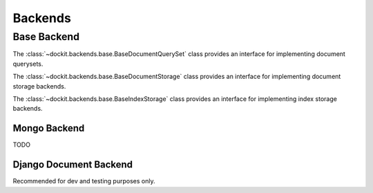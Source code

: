 Backends
========

.. module:: dockit.backends

------------
Base Backend
------------

.. class:: BaseDocumentQuerySet

    The :class:`~dockit.backends.base.BaseDocumentQuerySet` class provides an interface
    for implementing document querysets.

    .. method:: __len__()

        returns an integer representing the number of items in the queryset
        

    .. method:: delete()

        deletes all the documents in the given queryset

    .. method:: get(doc_id)

        returns the documents with the given id belonging to the queryset

    .. method:: __getitem__(val)

        returns a document or a slice of documents

    .. method:: __nonzero__

        returns True if the queryset is not empty

    .. method:: __and__(other)

        TODO

    .. method:: __or__(other)

        TODO

.. class:: BaseDocumentStorage

    The :class:`~dockit.backends.base.BaseDocumentStorage` class provides an interface
    for implementing document storage backends.

    .. method:: get_query(query_index)

        return an implemented `BaseDocumentQuerySet` that contains all the documents

    .. method:: register_document(document)

        is called for every document registered in the system

    .. method:: save(doc_class, collection, data)

        stores the given primitive data in the specified collection

    .. method:: get(doc_class, collection, doc_id)

        returns the primitive data for the document belonging in the specified collection

    .. method:: delete(doc_class, collection, doc_id)

        deletes the given document from the specified collection

    .. method:: get_id_field_name()

        returns a string representing the primary key field name

.. class:: BaseIndexStorage

    The :class:`~dockit.backends.base.BaseIndexStorage` class provides an interface
    for implementing index storage backends.

    .. method:: register_index(self, query_index)

        TODO

    .. method:: get_query(query_index)

        returns an implemented `BaseDocumentQuerySet` representing the query index
        

    .. method:: register_document(document)

        TODO

    .. method:: save(doc_class, collection, data)

        is called for every document save

    .. method:: delete(doc_class, collection, doc_id)

        is called for every document delete


Mongo Backend
-------------

TODO

Django Document Backend
-----------------------

Recommended for dev and testing purposes only.
